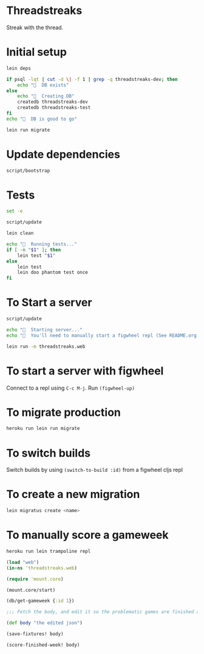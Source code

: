 * Threadstreaks
Streak with the thread.
* Initial setup
#+BEGIN_SRC sh :tangle script/bootstrap :shebang "#!/bin/bash"
  lein deps

  if psql -lqt | cut -d \| -f 1 | grep -q threadstreaks-dev; then
      echo "🌯  DB exists"
  else
      echo "🌯  Creating DB"
      createdb threadstreaks-dev
      createdb threadstreaks-test
  fi
  echo "🌯  DB is good to go"

  lein run migrate
#+END_SRC
* Update dependencies
#+BEGIN_SRC sh :tangle script/update :shebang "#!/bin/bash"
script/bootstrap
#+END_SRC
* Tests
#+BEGIN_SRC sh :tangle script/test :shebang "#!/bin/bash"
  set -e

  script/update

  lein clean

  echo "🌯  Running tests..."
  if [ -n "$1" ]; then
      lein test "$1"
  else
      lein test
      lein doo phantom test once
  fi

#+END_SRC
* To Start a server
#+BEGIN_SRC sh :tangle script/server :shebang "#!/bin/bash"
  script/update

  echo "🌯  Starting server..."
  echo "🌯  You'll need to manually start a figwheel repl (See README.org for details)..."

  lein run -m threadstreaks.web
#+END_SRC

* To start a server with figwheel
Connect to a repl using =C-c M-j=.  Run =(figwheel-up)=

* To migrate production
#+BEGIN_SRC sh :tangle script/migrate-production :shebang "#!/bin/bash"
  heroku run lein run migrate
#+END_SRC
* To switch builds
Switch builds by using =(switch-to-build :id)= from a figwheel cljs
repl
* To create a new migration
#+BEGIN_SRC sh
  lein migratus create <name>
#+END_SRC
* To manually score a gameweek
#+BEGIN_SRC sh
  heroku run lein trampoline repl
#+END_SRC

#+BEGIN_SRC clojure
  (load "web")
  (in-ns 'threadstreaks.web)

  (require 'mount.core)

  (mount.core/start)

  (db/get-gameweek {:id 1})

  ;;; Fetch the body, and edit it so the problematic games are finished as 0 0 draws

  (def body "the edited json")

  (save-fixtures! body)

  (score-finished-week! body)
#+END_SRC
